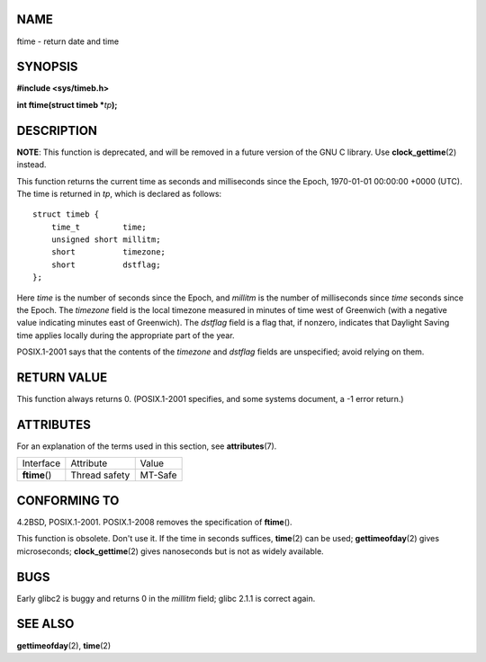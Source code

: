 NAME
====

ftime - return date and time

SYNOPSIS
========

**#include <sys/timeb.h>**

**int ftime(struct timeb \***\ *tp*\ **);**

DESCRIPTION
===========

**NOTE**: This function is deprecated, and will be removed in a future
version of the GNU C library. Use **clock_gettime**\ (2) instead.

This function returns the current time as seconds and milliseconds since
the Epoch, 1970-01-01 00:00:00 +0000 (UTC). The time is returned in
*tp*, which is declared as follows:

::

   struct timeb {
       time_t         time;
       unsigned short millitm;
       short          timezone;
       short          dstflag;
   };

Here *time* is the number of seconds since the Epoch, and *millitm* is
the number of milliseconds since *time* seconds since the Epoch. The
*timezone* field is the local timezone measured in minutes of time west
of Greenwich (with a negative value indicating minutes east of
Greenwich). The *dstflag* field is a flag that, if nonzero, indicates
that Daylight Saving time applies locally during the appropriate part of
the year.

POSIX.1-2001 says that the contents of the *timezone* and *dstflag*
fields are unspecified; avoid relying on them.

RETURN VALUE
============

This function always returns 0. (POSIX.1-2001 specifies, and some
systems document, a -1 error return.)

ATTRIBUTES
==========

For an explanation of the terms used in this section, see
**attributes**\ (7).

============= ============= =======
Interface     Attribute     Value
**ftime**\ () Thread safety MT-Safe
============= ============= =======

CONFORMING TO
=============

4.2BSD, POSIX.1-2001. POSIX.1-2008 removes the specification of
**ftime**\ ().

This function is obsolete. Don't use it. If the time in seconds
suffices, **time**\ (2) can be used; **gettimeofday**\ (2) gives
microseconds; **clock_gettime**\ (2) gives nanoseconds but is not as
widely available.

BUGS
====

Early glibc2 is buggy and returns 0 in the *millitm* field; glibc 2.1.1
is correct again.

SEE ALSO
========

**gettimeofday**\ (2), **time**\ (2)
